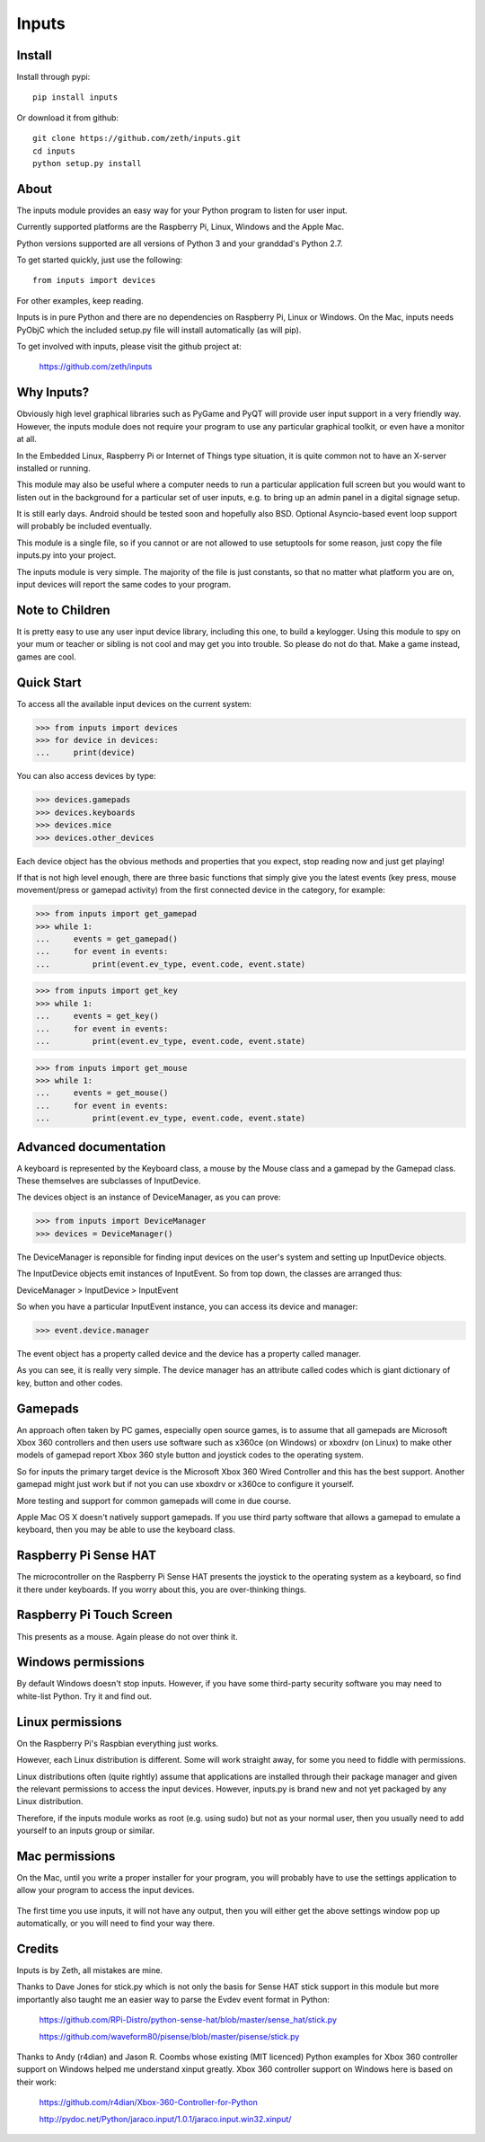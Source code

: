 Inputs
======

    .. image:: https://raw.githubusercontent.com/zeth/inputs/master/devices.png

Install
-------

Install through pypi::

    pip install inputs

Or download it from github::

    git clone https://github.com/zeth/inputs.git
    cd inputs
    python setup.py install

About
-----

The inputs module provides an easy way for your Python program to
listen for user input.

Currently supported platforms are the Raspberry Pi, Linux, Windows and
the Apple Mac.

Python versions supported are all versions of Python 3 and your
granddad's Python 2.7.

To get started quickly, just use the following::

    from inputs import devices

For other examples, keep reading.

Inputs is in pure Python and there are no dependencies on Raspberry
Pi, Linux or Windows. On the Mac, inputs needs PyObjC which the
included setup.py file will install automatically (as will pip).

To get involved with inputs, please visit the github project at:

    https://github.com/zeth/inputs


Why Inputs?
-----------

Obviously high level graphical libraries such as PyGame and PyQT will
provide user input support in a very friendly way. However, the inputs
module does not require your program to use any particular graphical
toolkit, or even have a monitor at all.

In the Embedded Linux, Raspberry Pi or Internet of Things type
situation, it is quite common not to have an X-server installed or
running.

This module may also be useful where a computer needs to run a
particular application full screen but you would want to listen out in
the background for a particular set of user inputs, e.g. to bring up
an admin panel in a digital signage setup.

It is still early days. Android should be tested soon and hopefully
also BSD. Optional Asyncio-based event loop support will probably be
included eventually.

This module is a single file, so if you cannot or are not allowed to
use setuptools for some reason, just copy the file inputs.py into your
project.

The inputs module is very simple. The majority of the file is just
constants, so that no matter what platform you are on, input devices
will report the same codes to your program.

Note to Children
----------------

It is pretty easy to use any user input device library, including this
one, to build a keylogger. Using this module to spy on your mum or
teacher or sibling is not cool and may get you into trouble. So please
do not do that. Make a game instead, games are cool.

Quick Start
-----------

To access all the available input devices on the current system:

>>> from inputs import devices
>>> for device in devices:
...     print(device)

You can also access devices by type:

>>> devices.gamepads
>>> devices.keyboards
>>> devices.mice
>>> devices.other_devices

Each device object has the obvious methods and properties that you
expect, stop reading now and just get playing!

If that is not high level enough, there are three basic functions that
simply give you the latest events (key press, mouse movement/press or
gamepad activity) from the first connected device in the category, for
example:

>>> from inputs import get_gamepad
>>> while 1:
...     events = get_gamepad()
...     for event in events:
...         print(event.ev_type, event.code, event.state)

>>> from inputs import get_key
>>> while 1:
...     events = get_key()
...     for event in events:
...         print(event.ev_type, event.code, event.state)

>>> from inputs import get_mouse
>>> while 1:
...     events = get_mouse()
...     for event in events:
...         print(event.ev_type, event.code, event.state)

Advanced documentation
----------------------

A keyboard is represented by the Keyboard class, a mouse by the Mouse
class and a gamepad by the Gamepad class. These themselves are
subclasses of InputDevice.

The devices object is an instance of DeviceManager, as you can prove:

>>> from inputs import DeviceManager
>>> devices = DeviceManager()

The DeviceManager is reponsible for finding input devices on the
user's system and setting up InputDevice objects.

The InputDevice objects emit instances of InputEvent. So from top
down, the classes are arranged thus:

DeviceManager > InputDevice > InputEvent

So when you have a particular InputEvent instance, you can access its
device and manager:

>>> event.device.manager

The event object has a property called device and the device has a
property called manager.

As you can see, it is really very simple. The device manager has an
attribute called codes which is giant dictionary of key, button and
other codes.

Gamepads
--------

An approach often taken by PC games, especially open source games, is
to assume that all gamepads are Microsoft Xbox 360 controllers and
then users use software such as x360ce (on Windows) or xboxdrv (on
Linux) to make other models of gamepad report Xbox 360 style button
and joystick codes to the operating system.

So for inputs the primary target device is the Microsoft Xbox 360
Wired Controller and this has the best support. Another gamepad might
just work but if not you can use xboxdrv or x360ce to configure it
yourself.

More testing and support for common gamepads will come in due course.

Apple Mac OS X doesn't natively support gamepads. If you use third
party software that allows a gamepad to emulate a keyboard, then you
may be able to use the keyboard class.

Raspberry Pi Sense HAT
----------------------

The microcontroller on the Raspberry Pi Sense HAT presents the
joystick to the operating system as a keyboard, so find it there under
keyboards. If you worry about this, you are over-thinking things.

Raspberry Pi Touch Screen
-------------------------

This presents as a mouse. Again please do not over think it.


Windows permissions
-------------------

By default Windows doesn't stop inputs. However, if you have some
third-party security software you may need to white-list Python. Try
it and find out.

Linux permissions
-----------------

On the Raspberry Pi's Raspbian everything just works.

However, each Linux distribution is different. Some will work straight
away, for some you need to fiddle with permissions.

Linux distributions often (quite rightly) assume that applications are
installed through their package manager and given the relevant
permissions to access the input devices. However, inputs.py is brand
new and not yet packaged by any Linux distribution.

Therefore, if the inputs module works as root (e.g. using sudo) but
not as your normal user, then you usually need to add yourself to an
inputs group or similar.

Mac permissions
---------------

On the Mac, until you write a proper installer for your program, you
will probably have to use the settings application to allow your
program to access the input devices.

    .. image:: https://raw.githubusercontent.com/zeth/inputs/master/macsecurity.png

The first time you use inputs, it will not have any output, then you
will either get the above settings window pop up automatically, or you
will need to find your way there.

Credits
-------

Inputs is by Zeth, all mistakes are mine.

Thanks to Dave Jones for stick.py which is not only the basis for
Sense HAT stick support in this module but more importantly also
taught me an easier way to parse the Evdev event format in Python:

    https://github.com/RPi-Distro/python-sense-hat/blob/master/sense_hat/stick.py

    https://github.com/waveform80/pisense/blob/master/pisense/stick.py

Thanks to Andy (r4dian) and Jason R. Coombs whose existing (MIT
licenced) Python examples for Xbox 360 controller support on Windows
helped me understand xinput greatly. Xbox 360 controller support on
Windows here is based on their work:

    https://github.com/r4dian/Xbox-360-Controller-for-Python

    http://pydoc.net/Python/jaraco.input/1.0.1/jaraco.input.win32.xinput/
